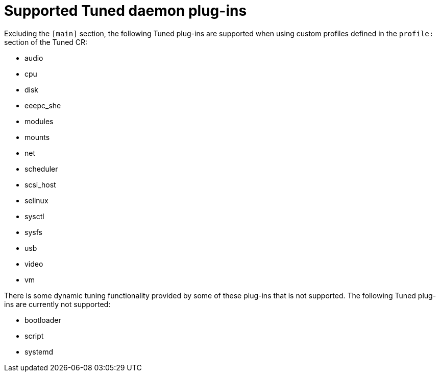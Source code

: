 // Module included in the following assemblies:
//
// * scalability_and_performance/using-node-tuning-operator.adoc

[id="supported-tuned-daemon-plug-ins-{context}"]
= Supported Tuned daemon plug-ins

Excluding the `[main]` section, the following Tuned plug-ins are supported when
using custom profiles defined in the `profile:` section of the Tuned CR:

* audio
* cpu
* disk
* eeepc_she
* modules
* mounts
* net
* scheduler
* scsi_host
* selinux
* sysctl
* sysfs
* usb
* video
* vm

There is some dynamic tuning functionality provided by some of these plug-ins
that is not supported. The following Tuned plug-ins are currently not supported:

* bootloader
* script
* systemd

// <!-- Uncomment at 4.1 GA -->
// See
// link:https://access.redhat.com/documentation/en-us/red_hat_enterprise_linux/8/html/monitoring_and_managing_system_status_and_performance/customizing-tuned-profiles_monitoring-and-managing-system-status-and-performance#available-tuned-plug-ins_customizing-tuned-profiles[Available
// Tuned Plug-ins] and
// link:https://access.redhat.com/documentation/en-us/red_hat_enterprise_linux/8/html/monitoring_and_managing_system_status_and_performance/getting-started-with-tuned_monitoring-and-managing-system-status-and-performance[Getting
// Started with Tuned] for more information.
